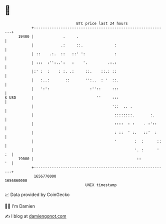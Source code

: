 * 👋

#+begin_example
                                   BTC price last 24 hours                    
               +------------------------------------------------------------+ 
         19400 |             .     .                                        | 
               |            .:     ::.              :                       | 
               | ::    .:.  ::   ::' ':             :                       | 
               | :::  :'':..':   :    '.         .:.:                       | 
               |:' :  :    : :. .:     ::.    ::.: ::                       | 
               |   :..:       ::       '':..  : '  ::.                      | 
               |   ':':                  :''::     :::                      | 
   $ USD       |                            ''     :::                      | 
               |                                   '::  .. .                | 
               |                                    ::::::::.       :.      | 
               |                                    ::::  : :    . :'::     | 
               |                                    : ::  ' :.   ::'  :     | 
               |                                    '        :  :      ::   | 
               |                                             '. :      ' :  | 
         19000 |                                              ::         '  | 
               +------------------------------------------------------------+ 
                1656770000                                        1656860000  
                                       UNIX timestamp                         
#+end_example
📈 Data provided by CoinGecko

🧑‍💻 I'm Damien

✍️ I blog at [[https://www.damiengonot.com][damiengonot.com]]
